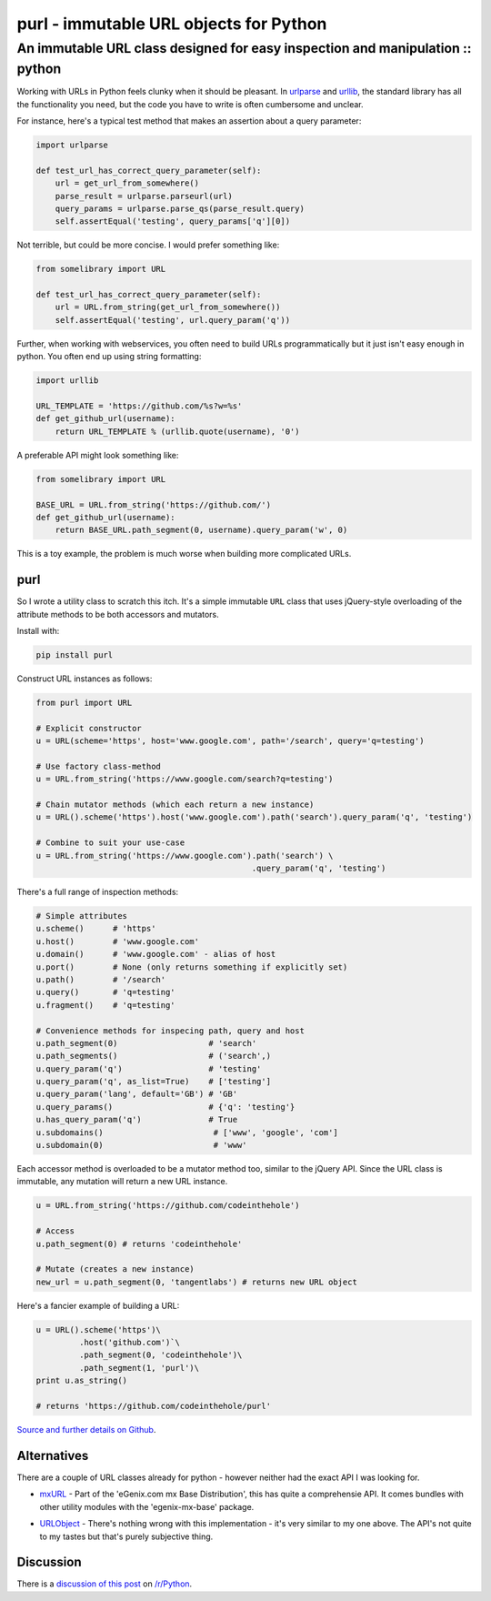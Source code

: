 =======================================
purl - immutable URL objects for Python
=======================================
------------------------------------------------------------------------------
An immutable URL class designed for easy inspection and manipulation :: python
------------------------------------------------------------------------------

Working with URLs in Python feels clunky when it should be pleasant.  In
urlparse_ and urllib_, the standard library has all the functionality you need,
but the code you have to write is often cumbersome and unclear. 

.. _urlparse: http://docs.python.org/library/urlparse.html
.. _urllib: http://docs.python.org/library/urllib.html

For instance, here's a typical test method that makes an assertion about a query
parameter:

.. sourcecode:: python

    import urlparse

    def test_url_has_correct_query_parameter(self):
        url = get_url_from_somewhere()
        parse_result = urlparse.parseurl(url)
        query_params = urlparse.parse_qs(parse_result.query)
        self.assertEqual('testing', query_params['q'][0])

Not terrible, but could be more concise. I would prefer something like:

.. sourcecode:: python

    from somelibrary import URL

    def test_url_has_correct_query_parameter(self):
        url = URL.from_string(get_url_from_somewhere())
        self.assertEqual('testing', url.query_param('q'))

Further, when working with webservices, you often need to build URLs
programmatically but it just isn't easy enough in python.  You often end up
using string formatting:

.. sourcecode:: python

    import urllib

    URL_TEMPLATE = 'https://github.com/%s?w=%s' 
    def get_github_url(username):
        return URL_TEMPLATE % (urllib.quote(username), '0')

A preferable API might look something like:

.. sourcecode:: python

    from somelibrary import URL

    BASE_URL = URL.from_string('https://github.com/') 
    def get_github_url(username):
        return BASE_URL.path_segment(0, username).query_param('w', 0)

This is a toy example, the problem is much worse when building more complicated
URLs.

purl 
----

So I wrote a utility class to scratch this itch.  It's a simple immutable
``URL`` class that uses jQuery-style overloading of the attribute methods to be
both accessors and mutators.

Install with:

.. sourcecode:: python

    pip install purl

Construct URL instances as follows:

.. sourcecode:: python

    from purl import URL

    # Explicit constructor
    u = URL(scheme='https', host='www.google.com', path='/search', query='q=testing')

    # Use factory class-method
    u = URL.from_string('https://www.google.com/search?q=testing')

    # Chain mutator methods (which each return a new instance)
    u = URL().scheme('https').host('www.google.com').path('search').query_param('q', 'testing')

    # Combine to suit your use-case
    u = URL.from_string('https://www.google.com').path('search') \
                                                 .query_param('q', 'testing')

There's a full range of inspection methods:

.. sourcecode:: python

    # Simple attributes
    u.scheme()      # 'https'
    u.host()        # 'www.google.com' 
    u.domain()      # 'www.google.com' - alias of host
    u.port()        # None (only returns something if explicitly set)
    u.path()        # '/search'
    u.query()       # 'q=testing'
    u.fragment()    # 'q=testing'

    # Convenience methods for inspecing path, query and host
    u.path_segment(0)                   # 'search'
    u.path_segments()                   # ('search',)
    u.query_param('q')                  # 'testing'
    u.query_param('q', as_list=True)    # ['testing']
    u.query_param('lang', default='GB') # 'GB'
    u.query_params()                    # {'q': 'testing'}
    u.has_query_param('q')              # True
    u.subdomains()                       # ['www', 'google', 'com']
    u.subdomain(0)                       # 'www'

Each accessor method is overloaded to be a mutator method too, similar
to the jQuery API.  Since the URL class is immutable, any mutation will return a
new URL instance.

.. sourcecode:: python

    u = URL.from_string('https://github.com/codeinthehole')

    # Access
    u.path_segment(0) # returns 'codeinthehole'

    # Mutate (creates a new instance)
    new_url = u.path_segment(0, 'tangentlabs') # returns new URL object

Here's a fancier example of building a URL:

.. sourcecode:: python

    u = URL().scheme('https')\
             .host('github.com')`\
             .path_segment(0, 'codeinthehole')\
             .path_segment(1, 'purl')\
    print u.as_string()

    # returns 'https://github.com/codeinthehole/purl'

`Source and further details on Github`_.

.. _`Source and further details on Github`: https://github.com/codeinthehole/purl

Alternatives
------------

There are a couple of URL classes already for python - however neither had the
exact API I was looking for.  

* mxURL_ - Part of the 'eGenix.com mx Base Distribution', this has quite a
  comprehensie API.  It comes bundles with other utility modules with the
  'egenix-mx-base' package.

.. _mxURL: http://www.egenix.com/products/python/mxBase/mxURL/

* URLObject_ - There's nothing wrong with this implementation - it's very
  similar to my one above.  The API's not quite to my tastes but that's purely
  subjective thing. 

.. _URLObject: https://github.com/zacharyvoase/urlobject/

Discussion
----------

There is a `discussion of this post`_ on `/r/Python`_.

.. _`discussion of this post`: http://www.reddit.com/r/Python/comments/sjkab/purl_an_immutable_url_class/
.. _`/r/python`: http://www.reddit.com/r/Python/

